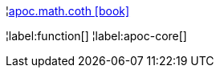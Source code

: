 ¦xref::overview/apoc.math/apoc.math.coth.adoc[apoc.math.coth icon:book[]] +


¦label:function[]
¦label:apoc-core[]
